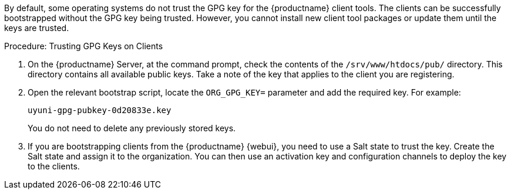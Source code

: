 By default, some operating systems do not trust the GPG key for the {productname} client tools.
The clients can be successfully bootstrapped without the GPG key being trusted.
However, you cannot install new client tool packages or update them until the keys are trusted.



.Procedure: Trusting GPG Keys on Clients
. On the {productname} Server, at the command prompt, check the contents of the [path]``/srv/www/htdocs/pub/`` directory.
    This directory contains all available public keys.
    Take a note of the key that applies to the client you are registering.
. Open the relevant bootstrap script, locate the [systemitem]``ORG_GPG_KEY=`` parameter and add the required key.
    For example:
+
----
uyuni-gpg-pubkey-0d20833e.key
----
+
You do not need to delete any previously stored keys.
. If you are bootstrapping clients from the {productname} {webui}, you need to use a Salt state to trust the key.
    Create the Salt state and assign it to the organization.
    You can then use an activation key and configuration channels to deploy the key to the clients.
